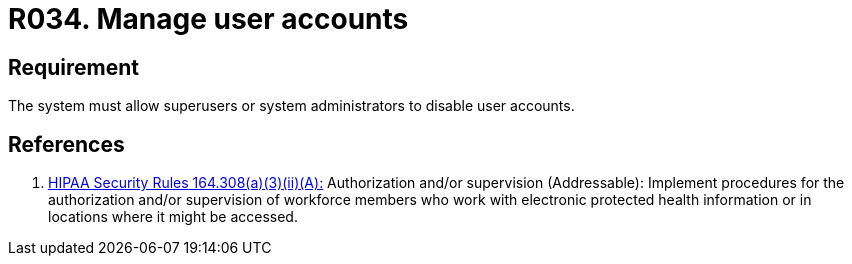 :slug: rules/034/
:category: authorization
:description: This document contains the details of the security requirements related to the definition and management of systems in the organization. This requirement establishes the importance of allowing the system to manage and disable the user accounts through privileged users or system administrators.
:keywords: Requirement, Security, User, Accounts, Management, Administration
:rules: yes

= R034. Manage user accounts

== Requirement

The system must allow +superusers+
or system administrators
to disable user accounts.

== References

. [[r1]] link:https://www.law.cornell.edu/cfr/text/45/164.308[+HIPAA Security Rules+ 164.308(a)(3)(ii)(A):]
Authorization and/or supervision (Addressable):
Implement procedures for the authorization and/or supervision
of workforce members who work with electronic protected health information
or in locations where it might be accessed.
